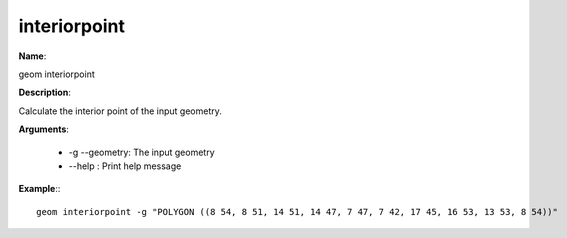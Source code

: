 interiorpoint
=============

**Name**:

geom interiorpoint

**Description**:

Calculate the interior point of the input geometry.

**Arguments**:

   * -g --geometry: The input geometry

   * --help : Print help message



**Example**:::

    geom interiorpoint -g "POLYGON ((8 54, 8 51, 14 51, 14 47, 7 47, 7 42, 17 45, 16 53, 13 53, 8 54))"